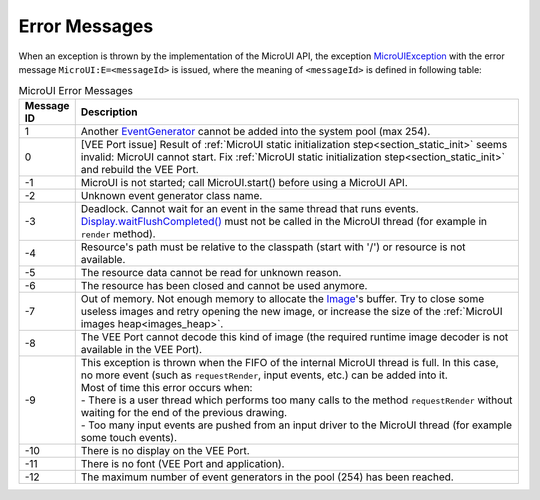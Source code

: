 Error Messages
==============

When an exception is thrown by the implementation of the MicroUI API, the exception `MicroUIException`_  with the error message ``MicroUI:E=<messageId>`` is issued, where the meaning of ``<messageId>`` is defined in following table:

.. _table_mui-error-msgs:
.. tabularcolumns:: |p{2cm}|p{13cm}|
.. list-table:: MicroUI Error Messages
   :widths: 2 20

   * - **Message ID**
     - **Description**
   * - 1
     - Another `EventGenerator`_ cannot be added into the system pool (max 254).
   * - 0
     - [VEE Port issue] Result of :ref:`MicroUI static initialization step<section_static_init>` seems invalid: MicroUI cannot start. Fix :ref:`MicroUI static initialization step<section_static_init>` and rebuild the VEE Port.
   * - -1
     - MicroUI is not started; call MicroUI.start() before using a MicroUI API.
   * - -2
     - Unknown event generator class name.
   * - -3
     - Deadlock. Cannot wait for an event in the same thread that runs events. `Display.waitFlushCompleted()`_ must not be called in the MicroUI thread (for example in ``render`` method).
   * - -4
     - Resource's path must be relative to the classpath (start with '/') or resource is not available.
   * - -5
     - The resource data cannot be read for unknown reason.
   * - -6
     - The resource has been closed and cannot be used anymore.
   * - -7
     - Out of memory. Not enough memory to allocate the `Image`_'s buffer. Try to close some useless images and retry opening the new image, or increase the size of the :ref:`MicroUI images heap<images_heap>`.
   * - -8
     - The VEE Port cannot decode this kind of image (the required runtime image decoder is not available in the VEE Port).
   * - -9
     - | This exception is thrown when the FIFO of the internal MicroUI thread is full. In this case, no more event (such as ``requestRender``, input events, etc.) can be added into it.
       | Most of time this error occurs when:
       | -  There is a user thread which performs too many calls to the method ``requestRender`` without waiting for the end of the previous drawing.
       | -  Too many input events are pushed from an input driver to the MicroUI thread (for example some touch events).
   * - -10
     - There is no display on the VEE Port.
   * - -11
     - There is no font (VEE Port and application).
   * - -12
     - The maximum number of event generators in the pool (254) has been reached.

.. _MicroUIException: https://repository.microej.com/javadoc/microej_5.x/apis/ej/microui/MicroUIException.html
.. _EventGenerator: https://repository.microej.com/javadoc/microej_5.x/apis/ej/microui/event/EventGenerator.html
.. _Display.waitFlushCompleted(): https://repository.microej.com/javadoc/microej_5.x/apis/ej/microui/display/Display.html#waitFlushCompleted--
.. _Image: https://repository.microej.com/javadoc/microej_5.x/apis/ej/microui/display/Image.html
..
   | Copyright 2008-2024, MicroEJ Corp. Content in this space is free 
   for read and redistribute. Except if otherwise stated, modification 
   is subject to MicroEJ Corp prior approval.
   | MicroEJ is a trademark of MicroEJ Corp. All other trademarks and 
   copyrights are the property of their respective owners.
